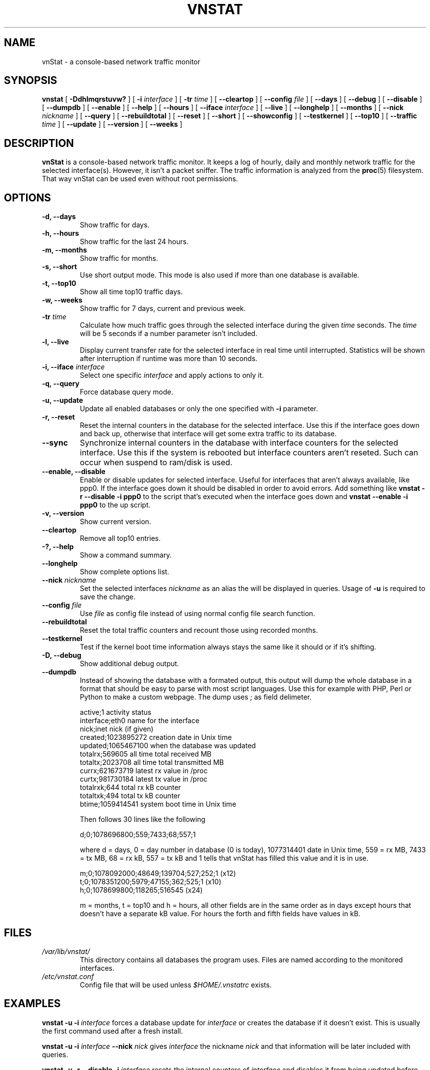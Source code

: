 .TH VNSTAT 1 "JANUARY 2008" "version 1.6" "User Manuals"
.SH NAME
vnStat \- a console-based network traffic monitor
.SH SYNOPSIS
.B vnstat
[
.B \-Ddhlmqrstuvw?
] [
.B \-i
.I interface
] [
.B \-tr
.I time
] [
.B \-\-cleartop
] [
.B \-\-config
.I file
] [
.B \-\-days
] [
.B \-\-debug
] [
.B \-\-disable
] [
.B \-\-dumpdb
] [
.B \-\-enable
] [
.B \-\-help
] [
.B \-\-hours
] [
.B \-\-iface
.I interface
] [
.B \-\-live
] [
.B \-\-longhelp
] [
.B \-\-months
] [
.B \-\-nick
.I nickname
] [
.B \-\-query
] [
.B \-\-rebuildtotal
] [
.B \-\-reset
] [
.B \-\-short
] [
.B \-\-showconfig
] [
.B \-\-testkernel
] [
.B \-\-top10
] [
.B \-\-traffic
.I time
] [
.B \-\-update
] [
.B \-\-version
] [
.B \-\-weeks
]
.SH DESCRIPTION
.B vnStat
is a console-based network traffic monitor. It keeps a log of hourly,
daily and monthly network traffic for the selected interface(s). However,
it isn't a packet sniffer. The traffic information is analyzed from the
.BR proc (5)
filesystem. That way vnStat can be used even without root permissions.
.SH OPTIONS
.TP
.BI "-d, --days"
Show traffic for days.
.TP
.BI "-h, --hours"
Show traffic for the last 24 hours.
.TP
.BI "-m, --months"
Show traffic for months.
.TP
.BI "-s, --short"
Use short output mode. This mode is also used if more than one
database is available.
.TP
.BI "-t, --top10"
Show all time top10 traffic days.
.TP
.BI "-w, --weeks"
Show traffic for 7 days, current and previous week.
.TP
.BI "-tr " time
Calculate how much traffic goes through the selected interface during
the given
.I time 
seconds. The 
.I time
will be 5 seconds if a number parameter isn't included.
.TP
.BI "-l, --live"
Display current transfer rate for the selected interface in real time
until interrupted. Statistics will be shown after interruption if runtime
was more than 10 seconds.
.TP
.BI "-i, --iface " interface
Select one specific
.I interface
and apply actions to only it.
.TP
.BI "-q, --query"
Force database query mode.
.TP
.BI "-u, --update"
Update all enabled databases or only the one specified with
.B -i
parameter.
.TP
.BI "-r, --reset"
Reset the internal counters in the database for the selected
interface. Use this if the interface goes down and back up,
otherwise that interface will get some extra traffic to its database.
.TP
.BI "--sync"
Synchronize internal counters in the database with interface
counters for the selected interface. Use this if the system is
rebooted but interface counters aren't reseted. Such can occur
when suspend to ram/disk is used.
.TP
.BI "--enable, --disable"
Enable or disable updates for selected interface. Useful for
interfaces that aren't always available, like ppp0. If the interface
goes down it should be disabled in order to avoid errors. Add something
like
.B "vnstat -r --disable -i ppp0"
to the script that's executed when
the interface goes down and
.B "vnstat --enable -i ppp0"
to the up script.
.TP
.BI "-v, --version"
Show current version.
.TP
.BI "--cleartop"
Remove all top10 entries.
.TP
.BI "-?, --help"
Show a command summary.
.TP
.BI "--longhelp"
Show complete options list.
.TP
.BI "--nick " nickname
Set the selected interfaces
.I nickname
as an alias the will be displayed in queries. Usage of
.B -u
is required to save the change.
.TP
.BI "--config " file
Use
.I file
as config file instead of using normal config file search function.
.TP
.BI "--rebuildtotal"
Reset the total traffic counters and recount those using recorded months.
.TP
.BI "--testkernel"
Test if the kernel boot time information always stays the same like it should or
if it's shifting.
.TP
.BI "-D, --debug"
Show additional debug output.
.TP
.BI "--dumpdb"
Instead of showing the database with a formated output, this output will
dump the whole database in a format that should be easy to parse with most
script languages. Use this for example with PHP, Perl or Python to make a
custom  webpage. The dump uses ; as field delimeter.

  active;1                        activity status
  interface;eth0                  name for the interface
  nick;inet                       nick (if given)
  created;1023895272              creation date in Unix time
  updated;1065467100              when the database was updated
  totalrx;569605                  all time total received MB
  totaltx;2023708                 all time total transmitted MB
  currx;621673719                 latest rx value in /proc
  curtx;981730184                 latest tx value in /proc
  totalrxk;644                    total rx kB counter
  totaltxk;494                    total tx kB counter
  btime;1059414541                system boot time in Unix time

Then follows 30 lines like the following

  d;0;1078696800;559;7433;68;557;1

where d = days, 0 = day number in database (0 is today), 1077314401 date in
Unix time, 559 = rx MB, 7433 = tx MB, 68 = rx kB, 557 = tx kB and 1 tells that
vnStat has filled this value and it is in use.

  m;0;1078092000;48649;139704;527;252;1   (x12)
  t;0;1078351200;5979;47155;362;525;1     (x10)
  h;0;1078699800;118265;516545            (x24)

m = months, t = top10 and h = hours, all other fields are in the same order as in days
except hours that doesn't have a separate kB value. For hours the forth and fifth fields
have values in kB.
.SH FILES
.TP
.I /var/lib/vnstat/
This directory contains all databases the program uses. Files are
named according to the monitored interfaces.
.TP
.I /etc/vnstat.conf
Config file that will be used unless
.I $HOME/.vnstatrc
exists.
.SH EXAMPLES
.BI "vnstat -u -i" 
.I interface
forces a database update for
.I interface
or creates the database if it doesn't exist. This is usually the
first command used after a fresh install.
.PP
.BI "vnstat -u -i"
.I interface
.BI "--nick"
.I nick
gives
.I interface
the nickname
.I "nick"
and that information will be later included with queries.
.PP
.BI "vnstat -u -r --disable -i
.I interface
resets the internal counters of
.I interface
and disables it from being updated before enabled again with the
.BI "--enable"
parameter. This feature is especially useful for interfaces like ppp0
that aren't always active.
.SH RESTRICTIONS
Updates needs to be executed at least as often as it is possible for the interface
to generate enough traffic to wrap the kernel interface traffic counter. Otherwise
it is possible that some traffic won't be seen. This isn't an issue for 64 bit kernels
but at least one update every hour is always required in order to provide proper input.
With 32 bit kernels the maximum time between two updates depends on how fast the
interface can transfer 4 GB. Calculated theoretical times are:
.PP
    10 Mbit:  54 minutes
   100 Mbit:   5 minutes
  1000 Mbit:  30 seconds
.PP
However, for 1000 Mbit interfaces updating once every minute is usually a
working solution.
.PP
Estimated traffic values are likely to be somewhat inaccurate if daily
traffic is low because only the MB counter is used to calculate the
estimate.
.PP
Virtual and aliased interfaces can't be monitored because the kernel doesn't
provide traffic information for that type of interfaces. Such interfaces are
usually named eth0:0, eth0:1, eth0:2 etc. where eth0 is the actual interface
being aliased.
.SH AUTHOR
Teemu Toivola <tst at iki dot fi>
.SH "SEE ALSO"
.BR proc (5),
.BR ifconfig (8)
